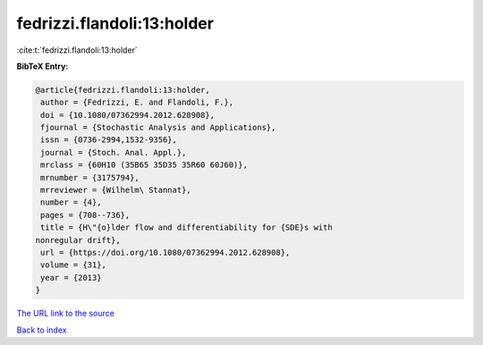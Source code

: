 fedrizzi.flandoli:13:holder
===========================

:cite:t:`fedrizzi.flandoli:13:holder`

**BibTeX Entry:**

.. code-block:: bibtex

   @article{fedrizzi.flandoli:13:holder,
    author = {Fedrizzi, E. and Flandoli, F.},
    doi = {10.1080/07362994.2012.628908},
    fjournal = {Stochastic Analysis and Applications},
    issn = {0736-2994,1532-9356},
    journal = {Stoch. Anal. Appl.},
    mrclass = {60H10 (35B65 35D35 35R60 60J60)},
    mrnumber = {3175794},
    mrreviewer = {Wilhelm\ Stannat},
    number = {4},
    pages = {708--736},
    title = {H\"{o}lder flow and differentiability for {SDE}s with
   nonregular drift},
    url = {https://doi.org/10.1080/07362994.2012.628908},
    volume = {31},
    year = {2013}
   }

`The URL link to the source <ttps://doi.org/10.1080/07362994.2012.628908}>`__


`Back to index <../By-Cite-Keys.html>`__
